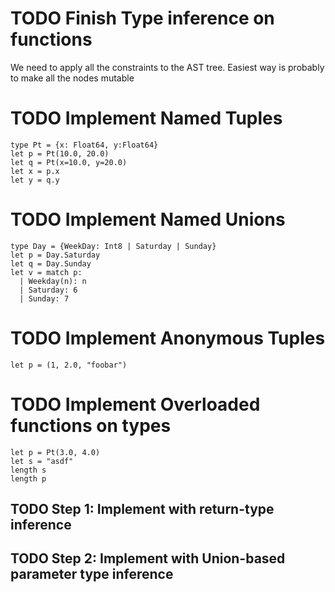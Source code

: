 * TODO Finish Type inference on functions
  We need to apply all the constraints to the AST tree.
  Easiest way is probably to make all the nodes mutable

* TODO Implement Named Tuples
  #+BEGIN_SRC
  type Pt = {x: Float64, y:Float64}
  let p = Pt(10.0, 20.0)
  let q = Pt(x=10.0, y=20.0)
  let x = p.x
  let y = q.y
  #+END_SRC

* TODO Implement Named Unions
  #+BEGIN_SRC
  type Day = {WeekDay: Int8 | Saturday | Sunday}
  let p = Day.Saturday
  let q = Day.Sunday
  let v = match p:
    | Weekday(n): n
    | Saturday: 6
    | Sunday: 7
  #+END_SRC

* TODO Implement Anonymous Tuples
  #+BEGIN_SRC
  let p = (1, 2.0, "foobar")
  #+END_SRC

* TODO Implement Overloaded functions on types
  #+BEGIN_SRC
  let p = Pt(3.0, 4.0)
  let s = "asdf"
  length s
  length p
  #+END_SRC
** TODO Step 1: Implement with return-type inference
** TODO Step 2: Implement with Union-based parameter type inference
